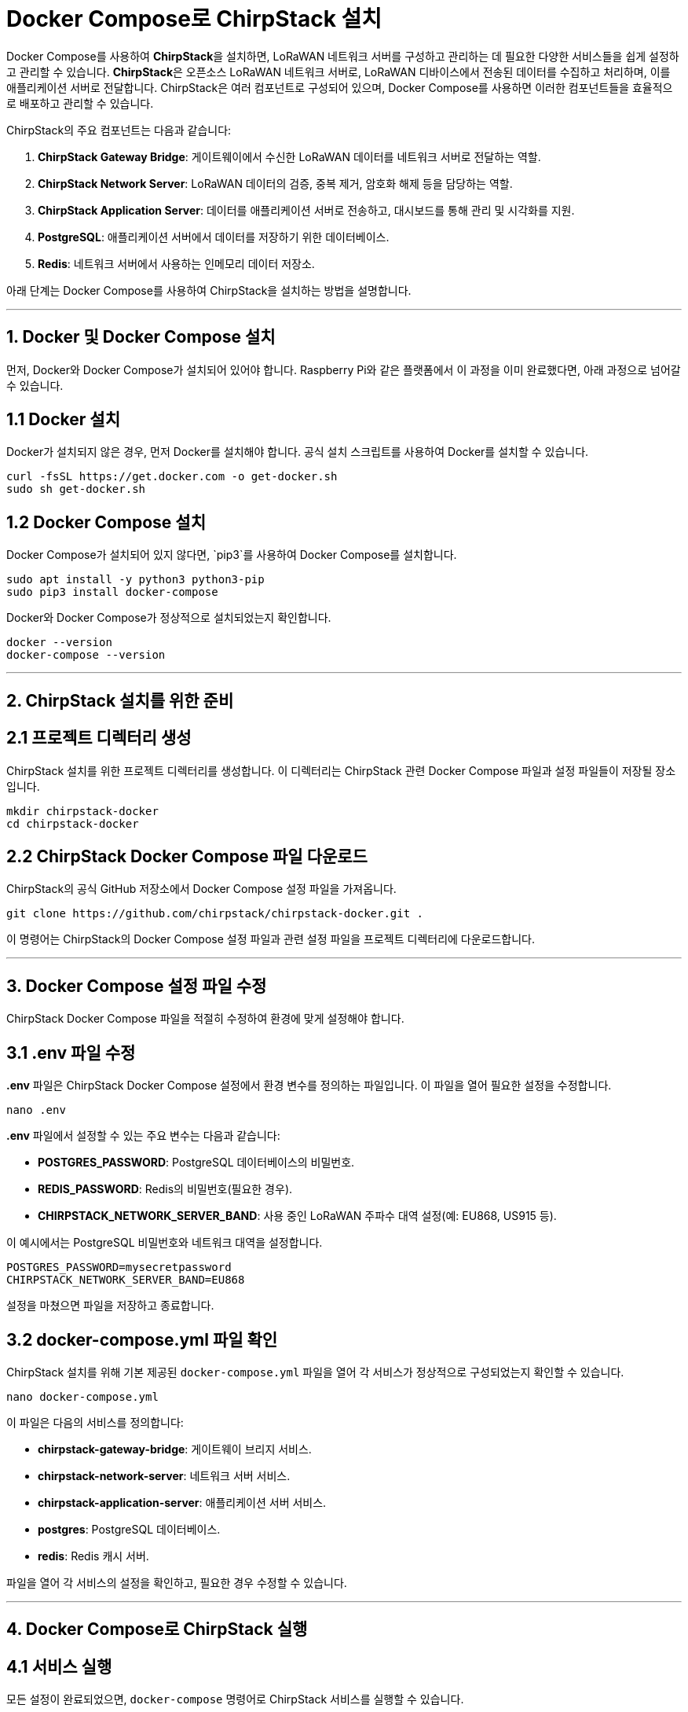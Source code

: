 = Docker Compose로 ChirpStack 설치

Docker Compose를 사용하여 **ChirpStack**을 설치하면, LoRaWAN 네트워크 서버를 구성하고 관리하는 데 필요한 다양한 서비스들을 쉽게 설정하고 관리할 수 있습니다. **ChirpStack**은 오픈소스 LoRaWAN 네트워크 서버로, LoRaWAN 디바이스에서 전송된 데이터를 수집하고 처리하며, 이를 애플리케이션 서버로 전달합니다. ChirpStack은 여러 컴포넌트로 구성되어 있으며, Docker Compose를 사용하면 이러한 컴포넌트들을 효율적으로 배포하고 관리할 수 있습니다.

ChirpStack의 주요 컴포넌트는 다음과 같습니다:

1. **ChirpStack Gateway Bridge**: 게이트웨이에서 수신한 LoRaWAN 데이터를 네트워크 서버로 전달하는 역할.
2. **ChirpStack Network Server**: LoRaWAN 데이터의 검증, 중복 제거, 암호화 해제 등을 담당하는 역할.
3. **ChirpStack Application Server**: 데이터를 애플리케이션 서버로 전송하고, 대시보드를 통해 관리 및 시각화를 지원.
4. **PostgreSQL**: 애플리케이션 서버에서 데이터를 저장하기 위한 데이터베이스.
5. **Redis**: 네트워크 서버에서 사용하는 인메모리 데이터 저장소.

아래 단계는 Docker Compose를 사용하여 ChirpStack을 설치하는 방법을 설명합니다.

---

== 1. Docker 및 Docker Compose 설치

먼저, Docker와 Docker Compose가 설치되어 있어야 합니다. Raspberry Pi와 같은 플랫폼에서 이 과정을 이미 완료했다면, 아래 과정으로 넘어갈 수 있습니다.

== **1.1 Docker 설치**
Docker가 설치되지 않은 경우, 먼저 Docker를 설치해야 합니다. 공식 설치 스크립트를 사용하여 Docker를 설치할 수 있습니다.

[source,shell]
----
curl -fsSL https://get.docker.com -o get-docker.sh
sudo sh get-docker.sh
----

== **1.2 Docker Compose 설치**

Docker Compose가 설치되어 있지 않다면, `pip3`를 사용하여 Docker Compose를 설치합니다.

[source,shell]
----
sudo apt install -y python3 python3-pip
sudo pip3 install docker-compose
----

Docker와 Docker Compose가 정상적으로 설치되었는지 확인합니다.

[source,shell]
----
docker --version
docker-compose --version
----

---

== 2. ChirpStack 설치를 위한 준비

== **2.1 프로젝트 디렉터리 생성**
ChirpStack 설치를 위한 프로젝트 디렉터리를 생성합니다. 이 디렉터리는 ChirpStack 관련 Docker Compose 파일과 설정 파일들이 저장될 장소입니다.

[source,shell]
----
mkdir chirpstack-docker
cd chirpstack-docker
----

== **2.2 ChirpStack Docker Compose 파일 다운로드**
ChirpStack의 공식 GitHub 저장소에서 Docker Compose 설정 파일을 가져옵니다.

[source,shell]
----
git clone https://github.com/chirpstack/chirpstack-docker.git .
----

이 명령어는 ChirpStack의 Docker Compose 설정 파일과 관련 설정 파일을 프로젝트 디렉터리에 다운로드합니다.

---

== 3. Docker Compose 설정 파일 수정

ChirpStack Docker Compose 파일을 적절히 수정하여 환경에 맞게 설정해야 합니다.

== **3.1 .env 파일 수정**
**.env** 파일은 ChirpStack Docker Compose 설정에서 환경 변수를 정의하는 파일입니다. 이 파일을 열어 필요한 설정을 수정합니다.

[source,shell]
----
nano .env
----

**.env** 파일에서 설정할 수 있는 주요 변수는 다음과 같습니다:

- **POSTGRES_PASSWORD**: PostgreSQL 데이터베이스의 비밀번호.
- **REDIS_PASSWORD**: Redis의 비밀번호(필요한 경우).
- **CHIRPSTACK_NETWORK_SERVER_BAND**: 사용 중인 LoRaWAN 주파수 대역 설정(예: EU868, US915 등).

이 예시에서는 PostgreSQL 비밀번호와 네트워크 대역을 설정합니다.

[source,shell]
----
POSTGRES_PASSWORD=mysecretpassword
CHIRPSTACK_NETWORK_SERVER_BAND=EU868
----

설정을 마쳤으면 파일을 저장하고 종료합니다.

== **3.2 docker-compose.yml 파일 확인**
ChirpStack 설치를 위해 기본 제공된 `docker-compose.yml` 파일을 열어 각 서비스가 정상적으로 구성되었는지 확인할 수 있습니다.

[source,shell]
----
nano docker-compose.yml
----

이 파일은 다음의 서비스를 정의합니다:

* **chirpstack-gateway-bridge**: 게이트웨이 브리지 서비스.
* **chirpstack-network-server**: 네트워크 서버 서비스.
* **chirpstack-application-server**: 애플리케이션 서버 서비스.
* **postgres**: PostgreSQL 데이터베이스.
* **redis**: Redis 캐시 서버.

파일을 열어 각 서비스의 설정을 확인하고, 필요한 경우 수정할 수 있습니다.

---

== 4. Docker Compose로 ChirpStack 실행

== **4.1 서비스 실행**

모든 설정이 완료되었으면, `docker-compose` 명령어로 ChirpStack 서비스를 실행할 수 있습니다.

[source,shell]
----
docker-compose up -d
----

**-d** 옵션은 서비스를 백그라운드에서 실행하도록 설정합니다. 명령어가 실행되면 Docker Compose가 각 서비스를 정의된 설정대로 실행합니다.

== **4.2 서비스 상태 확인**
서비스가 정상적으로 실행되고 있는지 확인하려면, 다음 명령어로 Docker 컨테이너 상태를 확인할 수 있습니다.

[source,shell]
----
docker-compose ps
----

각 서비스의 상태가 **Up**으로 표시되어야 정상적으로 실행 중입니다.

== **4.3 로그 확인**
Docker Compose의 로그를 확인하여 각 서비스가 올바르게 작동하고 있는지 확인할 수 있습니다.

[source,shell]
----
docker-compose logs -f
----

이 명령어는 모든 서비스의 실시간 로그를 보여줍니다. 문제가 발생할 경우 로그를 통해 원인을 파악할 수 있습니다.

---

== 5. ChirpStack Web UI 접속

ChirpStack Application Server는 웹 기반 UI를 제공하여, LoRaWAN 네트워크와 디바이스를 관리할 수 있습니다. 기본적으로 웹 UI는 **localhost:8080**에서 제공됩니다.

== **5.1 웹 브라우저에서 접속**
로컬에서 실행 중이라면, 다음 주소로 접속하여 ChirpStack 대시보드에 접근할 수 있습니다:

[source,shell]
----
http://localhost:8080
----

Raspberry Pi나 원격 서버에서 실행 중이라면 해당 IP 주소로 접속해야 합니다. 예를 들어, Raspberry Pi의 IP 주소가 `192.168.1.100`이라면 다음과 같이 접속합니다:

```
http://192.168.1.100:8080
```

== **5.2 기본 관리자 계정**
처음 접속할 때 기본 관리자 계정으로 로그인할 수 있습니다. 기본 계정 정보는 다음과 같습니다:
- **Username**: `admin`
- **Password**: `admin`

로그인 후, 디바이스 등록 및 LoRaWAN 네트워크 설정을 진행할 수 있습니다.

---

== 6. LoRaWAN 네트워크 구성

== **6.1 게이트웨이 등록**
ChirpStack UI에서 **게이트웨이**를 등록해야 합니다. LoRaWAN 게이트웨이(예: RAK2245 또는 TTN 게이트웨이)가 있다면, 해당 게이트웨이의 EUI(고유 식별자)를 사용하여 네트워크 서버에 등록할 수 있습니다.

1. **게이트웨이 메뉴로 이동**: ChirpStack 대시보드의 "Gateways" 메뉴로 이동합니다.
2. **새 게이트웨이 등록**: "Create" 버튼을 클릭하여 게이트웨이 정보를 입력합니다.
* **Name**: 게이트웨이 이름.
* **Gateway EUI**: 게이트웨이의 EUI (LoRaWAN 모듈에서 확인 가능).
* **Network Server**: ChirpStack 네트워크 서버 주소.

== **6.2 애플리케이션 및 디바이스 등록**
게이트웨이 설정이 완료되면, LoRaWAN 디바이스를 애플리케이션에 등록하고, 데이터를 수집할 수 있습니다.

1. **애플리케이션 생성**: "Applications" 메뉴에서 새 애플리케이션을 생성합니다.
2. **디바이스 등록**: 생성한 애플리케이션 안에서 LoRaWAN 디바이스를 등록합니다. 디바이스의 DevEUI, AppEUI, AppKey 등의 정보를 입력해야 합니다.

---

== 7. 서비스 모니터링 및 관리

== **7.1 ChirpStack 대시보드 모니터링**
ChirpStack 대시보드를 통해 게이트웨이, 애플리케이션, 디바이스 상태를 모니터링하고, 수집된 데이터를 실시간으로 확인할 수 있습니다. 각 디바이스가 전송하는 데이터는 Application Server에서 처리되어 표시됩니다.

== **7.2 서비스 중지**
필요할 때 ChirpStack 서비스를 중지하려면 다음 명령어를 사용할 수 있습니다.

[source,shell]
----
docker-compose down
----

이 명령어는 모든 Docker 컨테이너를 중지하고 서비스를 종료합니다.

---

== 결론

Docker Compose를 사용하면 ChirpStack과 그 관련 서비스를 쉽고 빠르게 설정하고 관리할 수 있습니다. 이 과정을 통해 LoRaWAN 네트워크 서버, 게이트웨이 브리지, 애플리케이션 서버를 모두 Docker 컨테이너로 관리하게 되며, 복잡한 설치 과정을 단순

화할 수 있습니다. ChirpStack을 통해 LoRaWAN 디바이스와 네트워크를 모니터링하고 관리하는 작업을 효율적으로 수행할 수 있습니다.

---

[cols="1a,1a,1a",grid=none,frame=none]
|===
<s|
^s|link:../../../README.md[목차]
>s|
|===